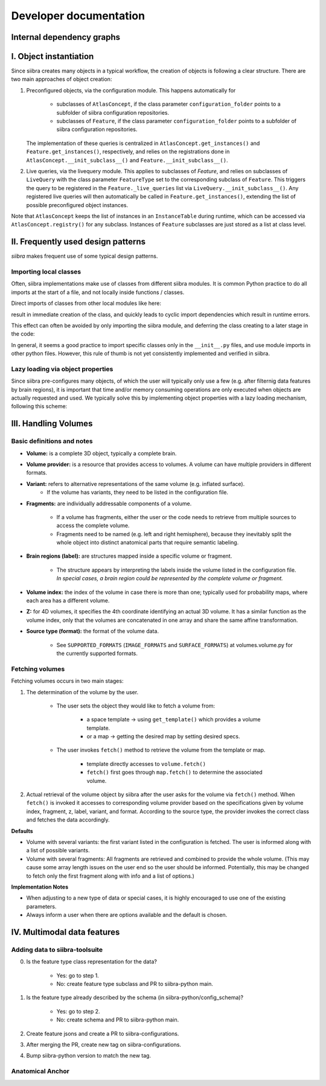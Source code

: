 =======================
Developer documentation
=======================

Internal dependency graphs
==========================

.. image:: _static/packages_siibra.svg


.. image:: _static/classes_siibra.svg


I. Object instantiation
=======================

Since siibra creates many objects in a typical workflow, the creation of objects is following a clear structure.
There are two main approaches of object creation:

1. Preconfigured objects, via the configuration module. This happens automatically
   for
    * subclasses of ``AtlasConcept``, if the class parameter ``configuration_folder``
      points to a subfolder of siibra configuration repositories.
    * subclasses of ``Feature``, if the class parameter ``configuration_folder`` points
      to a subfolder of siibra configuration repositories.
   The implementation of these queries is centralized in ``AtlasConcept.get_instances()``
   and ``Feature.get_instances()``, respectively, and relies on the registrations
   done in ``AtlasConcept.__init_subclass__()`` and ``Feature.__init_subclass__()``.

2. Live queries, via the livequery module. This applies to subclasses of `Feature`,
   and relies on subclasses of ``LiveQuery`` with the class parameter ``FeatureType``
   set to the corresponding subclass of ``Feature``. This triggers the query to be
   registered in the ``Feature._live_queries`` list via ``LiveQuery.__init_subclass__()``.
   Any registered live queries will then automatically be called in
   ``Feature.get_instances()``, extending the list of possible preconfigured
   object instances.

Note that ``AtlasConcept`` keeps the list of instances in an ``InstanceTable`` during
runtime, which can be accessed via ``AtlasConcept.registry()`` for any subclass.
Instances of ``Feature`` subclasses are just stored as a list at class level.


II. Frequently used design patterns
===================================

`siibra` makes frequent use of some typical design patterns.


Importing local classes
-----------------------

Often, siibra implementations make use of classes from different siibra modules.
It is common Python practice to do all imports at the start of a file, and not
locally inside functions / classes.

Direct imports of classes from other local modules like here:

.. code-block:: python
    :caption: Imports of local classes (should be avoided)

    from ..core.space import Space

    def my_func():
        s = Space()


result in immediate creation of the class, and quickly leads to cyclic import
dependencies which result in runtime errors.

This effect can often be avoided by only importing the siibra module, and
deferring the class creating to a later stage in the code:

.. code-block:: python
    :caption: Imports of local modules

    from ..core import space

    def my_func():
        s = space.Space()

In general, it seems a good practice to import specific classes only in the
``__init__.py`` files, and use module imports in other python files.
However, this rule of thumb is not yet consistently implemented and verified in siibra. 


Lazy loading via object properties
----------------------------------

Since siibra pre-configures many objects, of which the user will typically only
use a few  (e.g. after filternig data features by brain regions), it is
important that time and/or memory consuming operations are only executed when
objects are actually requested and used.  We typically solve this by implementing
object properties with a lazy loading mechanism, following this scheme:

..  code-block:: python
    :caption: Lazy loading principle

    class Thing:
        def __init__(self):
            self._heavy_property_cached = None

        @property
        def heavy_property(self):
            if self._heavy_property_cached is None:
                # only here we do the initialization,
                # and only once for the object
                self._heavy_property_cached = some_heavy_computation()
            return self._heavy_property_cached


III. Handling Volumes
=====================

Basic definitions and notes
---------------------------

* **Volume:** is a complete 3D object, typically a complete brain.
* **Volume provider:** is a resource that provides access to volumes. A volume
  can have multiple providers in different formats.
* **Variant:** refers to alternative representations of the same volume (e.g. inflated surface).
    * If the volume has variants, they need to be listed in the configuration file.
* **Fragments:** are individually addressable components of a volume.

    * If a volume has fragments, either the user or the code needs to retrieve
      from multiple sources to access the complete volume.
    * Fragments need to be named (e.g. left and right hemisphere), because they
      inevitably split the whole object into distinct anatomical parts that
      require semantic labeling.
* **Brain regions (label):** are structures mapped inside a specific volume or fragment.

    * The structure appears by interpreting the labels inside the volume listed in
      the configuration file. *In special cases, a brain region could be represented by the complete volume or fragment.*
* **Volume index:** the index of the volume in case there is more than one;
  typically used for probability maps, where each area has a different volume.
* **Z:** for 4D volumes, it specifies the 4th coordinate identifying an actual
  3D volume. It has a similar function as the volume index, only that the volumes
  are concatenated in one array and share the same affine transformation.
* **Source type (format):** the format of the volume data.

    * See ``SUPPORTED_FORMATS`` (``IMAGE_FORMATS`` and ``SURFACE_FORMATS``)
      at volumes.volume.py for the currently supported formats.

Fetching volumes
----------------

Fetching volumes occurs in two main stages:

1. The determination of the volume by the user.

    * The user sets the object they would like to fetch a volume from:

        * a space template -> using ``get_template()`` which provides a volume template.
        * or a map -> getting the desired map by setting desired specs.
    
    * The user invokes ``fetch()`` method to retrieve the volume from the template or map.

        * template directly accesses to ``volume.fetch()``
        * ``fetch()`` first goes through ``map.fetch()`` to determine the associated volume.

2. Actual retrieval of the volume object by siibra after the user asks for the
   volume via ``fetch()`` method. When ``fetch()`` is invoked it accesses to
   corresponding volume provider based on the specifications given by volume
   index, fragment, z, label, variant, and format. According to the source type,
   the provider invokes the correct class and fetches the data accordingly.

**Defaults**

* Volume with several variants: the first variant listed in the configuration is
  fetched. The user is informed along with a list of possible variants.
* Volume with several fragments: All fragments are retrieved and combined to
  provide the whole volume. (This may cause some array length issues on the user
  end so the user should be informed. Potentially, this may be changed to fetch
  only the first fragment along with info and a list of options.)

**Implementation Notes**

* When adjusting to a new type of data or special cases, it is highly encouraged
  to use one of the existing parameters.
* Always inform a user when there are options available and the default is chosen.

IV. Multimodal data features
============================

Adding data to siibra-toolsuite
-------------------------------

0. Is the feature type class representation for the data?

    * Yes: go to step 1.
    * No: create feature type subclass and PR to siibra-python main.

1. Is the feature type already described by the schema (in siibra-python/config_schema)?

    * Yes: go to step 2.
    * No: create schema and PR to siibra-python main.

2. Create feature jsons and create a PR to siibra-configurations.
3. After merging the PR, create new tag on siibra-configurations.
4. Bump siibra-python version to match the new tag.

Anatomical Anchor
-----------------


